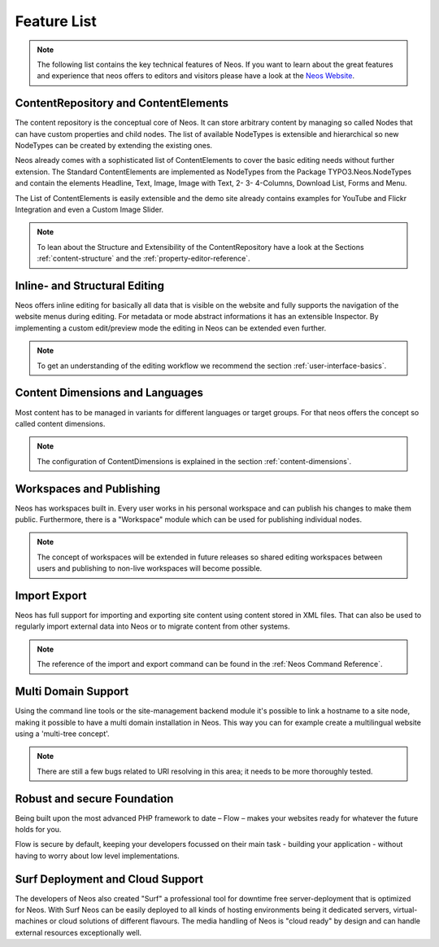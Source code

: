 .. _feature-list:

============
Feature List
============


.. note::

	The following list contains the key technical features of Neos. If you want to learn about the great
	features and experience that neos offers to editors and visitors please have a look at the `Neos Website
	<http://www.neos.io>`_.


ContentRepository and ContentElements
=====================================

The content repository is the conceptual core of Neos. It can store arbitrary content by managing so called Nodes that can
have custom properties and child nodes. The list of available NodeTypes is extensible and hierarchical so new NodeTypes
can be created by extending the existing ones.

Neos already comes with a sophisticated list of ContentElements to cover the basic editing needs without further extension.
The Standard ContentElements are implemented as NodeTypes from the Package TYPO3.Neos.NodeTypes and contain the elements
Headline, Text, Image, Image with Text, 2- 3- 4-Columns, Download List, Forms and Menu.

The List of ContentElements is easily extensible and the demo site already contains examples for YouTube and Flickr
Integration and even a Custom Image Slider.

.. note:: To lean about the Structure and Extensibility of the ContentRepository have a look at the Sections
	:ref:`content-structure` and the :ref:`property-editor-reference`.

Inline- and Structural Editing
==============================

Neos offers inline editing for basically all data that is visible on the website and fully supports the navigation of the
website menus during editing. For metadata or mode abstract informations it has an extensible Inspector. By implementing
a custom edit/preview mode the editing in Neos can be extended even further.

.. note:: To get an understanding of the editing workflow we recommend the section :ref:`user-interface-basics`.

Content Dimensions and Languages
================================

Most content has to be managed in variants for different languages or target groups. For that neos offers the concept so
called content dimensions.

.. note:: The configuration of ContentDimensions is explained in the section :ref:`content-dimensions`.

Workspaces and Publishing
=========================

Neos has workspaces built in. Every user works in his personal workspace and can publish his changes to make them public.
Furthermore, there is a "Workspace" module which can be used for publishing individual nodes.

.. note:: The concept of workspaces will be extended in future releases so shared editing workspaces between users and
	publishing to non-live workspaces will become possible.

Import Export
=============

Neos has full support for importing and exporting site content using content stored in XML files. That can also be used
to regularly import external data into Neos or to migrate content from other systems.

.. note:: The reference of the import and export command can be found in the  :ref:`Neos Command Reference`.

Multi Domain Support
====================

Using the command line tools or the site-management backend module it's possible to link a hostname to a site node,
making it possible to have a multi domain installation in Neos. This way you can for example create a multilingual
website using a 'multi-tree concept'.

.. note:: There are still a few bugs related to URI resolving in this area; it needs to be more thoroughly tested.

Robust and secure Foundation
============================

Being built upon the most advanced PHP framework to date – Flow – makes your websites ready for whatever the future holds
for you.

Flow is secure by default, keeping your developers focussed on their main task - building your application -
without having to worry about low level implementations.


Surf Deployment and Cloud Support
=================================

The developers of Neos also created "Surf" a professional tool for downtime free server-deployment that is optimized for
Neos. With Surf Neos can be easily deployed to all kinds of hosting environments being it dedicated servers, virtual-machines
or cloud solutions of different flavours. The media handling of Neos is "cloud ready" by design and can handle external
resources exceptionally well.
